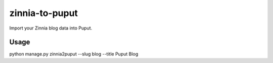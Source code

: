 zinnia-to-puput
===============

Import your Zinnia blog data into Puput.

Usage
-----
.. code-block::

python manage.py zinnia2puput --slug blog --title Puput Blog



